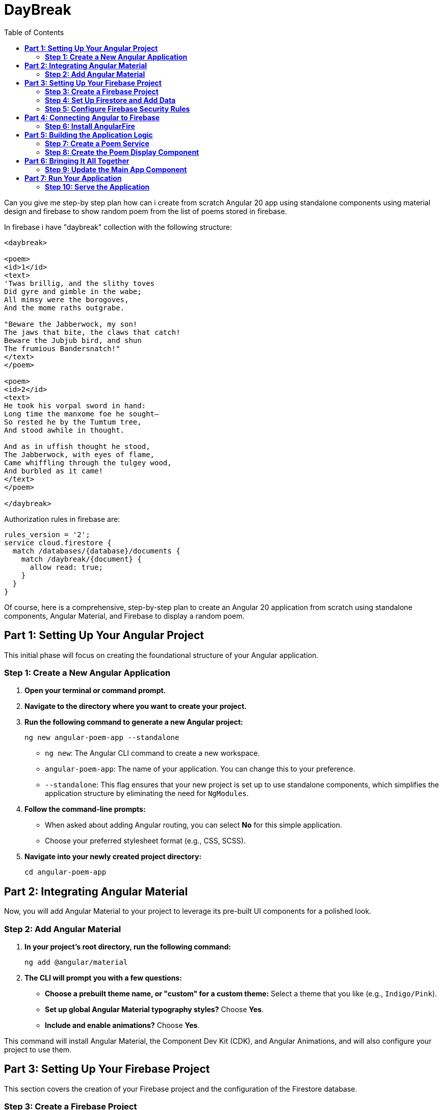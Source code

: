 = DayBreak
:source-highlighter: pygments
:icons: font
:toc: left

====
Can you give me step-by step plan how can i create from scratch
Angular 20 app using standalone components
using material design and firebase
to show random poem from the list of poems stored in firebase.

In firebase i have "daybreak" collection with the following structure:

```
<daybreak>

<poem>
<id>1</id>
<text>
'Twas brillig, and the slithy toves
Did gyre and gimble in the wabe;
All mimsy were the borogoves,
And the mome raths outgrabe.

"Beware the Jabberwock, my son!
The jaws that bite, the claws that catch!
Beware the Jubjub bird, and shun
The frumious Bandersnatch!"
</text>
</poem>

<poem>
<id>2</id>
<text>
He took his vorpal sword in hand:
Long time the manxome foe he sought—
So rested he by the Tumtum tree,
And stood awhile in thought.

And as in uffish thought he stood,
The Jabberwock, with eyes of flame,
Came whiffling through the tulgey wood,
And burbled as it came!
</text>
</poem>

</daybreak>
```

Authorization rules in firebase are:

```
rules_version = '2';
service cloud.firestore {
  match /databases/{database}/documents {
    match /daybreak/{document} {
      allow read: true;
    }
  }
}
```
====

Of course, here is a comprehensive, step-by-step plan to create an
Angular 20 application from scratch using standalone components, Angular
Material, and Firebase to display a random poem.

== *Part 1: Setting Up Your Angular Project*

This initial phase will focus on creating the foundational structure of
your Angular application.

=== *Step 1: Create a New Angular Application*

[arabic]
. *Open your terminal or command prompt.*
. *Navigate to the directory where you want to create your project.*
. *Run the following command to generate a new Angular project:*
+
[source,bash]
----
ng new angular-poem-app --standalone
----
* `+ng new+`: The Angular CLI command to create a new workspace.
* `+angular-poem-app+`: The name of your application. You can change
this to your preference.
* `+--standalone+`: This flag ensures that your new project is set up to
use standalone components, which simplifies the application structure by
eliminating the need for `+NgModules+`.
. *Follow the command-line prompts:*
* When asked about adding Angular routing, you can select *No* for this
simple application.
* Choose your preferred stylesheet format (e.g., CSS, SCSS).
. *Navigate into your newly created project directory:*
+
[source,bash]
----
cd angular-poem-app
----

== *Part 2: Integrating Angular Material*

Now, you will add Angular Material to your project to leverage its
pre-built UI components for a polished look.

=== *Step 2: Add Angular Material*

[arabic]
. *In your project's root directory, run the following command:*
+
[source,bash]
----
ng add @angular/material
----
. *The CLI will prompt you with a few questions:*
* *Choose a prebuilt theme name, or "custom" for a custom theme:* Select
a theme that you like (e.g., `+Indigo/Pink+`).
* *Set up global Angular Material typography styles?* Choose *Yes*.
* *Include and enable animations?* Choose *Yes*.

This command will install Angular Material, the Component Dev Kit (CDK),
and Angular Animations, and will also configure your project to use
them.

== *Part 3: Setting Up Your Firebase Project*

This section covers the creation of your Firebase project and the
configuration of the Firestore database.

=== *Step 3: Create a Firebase Project*

[arabic]
. *Go to the https://console.firebase.google.com/[Firebase console].*
. *Click on "Add project".*
. *Enter a name for your project* (e.g., `+poem-app-project+`) and click
*Continue*.
. You can choose to enable Google Analytics or not for this project.
. *Click "Create project".*

=== *Step 4: Set Up Firestore and Add Data*

[arabic]
. From your Firebase project's dashboard, navigate to *Build > Firestore
Database*.
. *Click "Create database".*
. *Choose "Start in test mode"* and click *Next*. This allows for easy
reading and writing during development.
. *Select a Cloud Firestore location* that is geographically close to
you.
. *Click "Enable".*
. *Now, you will manually add your poem data:*
* Click on *"+ Start collection"*.
* For the *Collection ID*, enter `+daybreak+`.
* Click *"Next"*.
* For the first document, click on *"Auto-ID"* for the *Document ID*.
* Add two fields to this document:
** *Field:* `+id+`, *Type:* `+number+`, *Value:* `+1+`
** *Field:* `+text+`, *Type:* `+string+`, *Value:* Copy and paste the
first poem text.
* Click *"Save"*.
* Click *"+ Add document"* to add the second poem in the same
`+daybreak+` collection, following the same process with `+id+` 2 and
its corresponding text.

=== *Step 5: Configure Firebase Security Rules*

[arabic]
. In the Firestore Database section, go to the *"Rules"* tab.
. *Replace the existing rules with the following:*
+
....
rules_version = '2';
service cloud.firestore {
  match /databases/{database}/documents {
    match /daybreak/{document} {
      allow read: true;
      allow write: if false; // Disallow writing for security
    }
  }
}
....
. *Click "Publish"* to save your new rules.

== *Part 4: Connecting Angular to Firebase*

Here you will install the necessary library to communicate with Firebase
from your Angular app.

=== *Step 6: Install AngularFire*

[arabic]
. *In your terminal, within your Angular project's root directory, run:*
+
[source,bash]
----
ng add @angular/fire
----
. *The CLI will prompt you to select the Firebase features you want to
set up.* Use the spacebar to select *Firestore* and press Enter.
. The CLI will then prompt you to log in to your Firebase account and
select the Firebase project you created earlier.

This command will install the `+firebase+` and `+@angular/fire+`
packages and will also update your `+app.config.ts+` to initialize
Firebase.

== *Part 5: Building the Application Logic*

Now you will create the core components and services to fetch and
display the poems.

=== *Step 7: Create a Poem Service*

A service is the ideal place to handle your data interactions with
Firebase.

[arabic]
. *Generate a new service using the Angular CLI:*
+
[source,bash]
----
ng generate service services/poem
----
. *Open the newly created `+src/app/services/poem.service.ts+` file and
update it with the following code:*
+
[source,typescript]
----
import { Injectable } from '@angular/core';
import { Firestore, collectionData, collection } from '@angular/fire/firestore';
import { Observable } from 'rxjs';

export interface Poem {
  id: number;
  text: string;
}

@Injectable({
  providedIn: 'root'
})
export class PoemService {

  constructor(private firestore: Firestore) { }

  getPoems(): Observable<Poem[]> {
    const poemsCollection = collection(this.firestore, 'daybreak');
    return collectionData(poemsCollection) as Observable<Poem[]>;
  }
}
----

=== *Step 8: Create the Poem Display Component*

This will be a standalone component responsible for showing a single,
randomly selected poem.

[arabic]
. *Generate a new standalone component:*
+
[source,bash]
----
ng generate component components/poem-display --standalone
----
. *Open `+src/app/components/poem-display/poem-display.component.ts+`
and update it:*
+
[source,typescript]
----
import { Component, OnInit } from '@angular/core';
import { CommonModule } from '@angular/common';
import { MatCardModule } from '@angular/material/card';
import { MatButtonModule } from '@angular/material/button';
import { Poem, PoemService } from '../../services/poem.service';
import { Observable } from 'rxjs';
import { map } from 'rxjs/operators';

@Component({
  selector: 'app-poem-display',
  standalone: true,
  imports: [CommonModule, MatCardModule, MatButtonModule],
  templateUrl: './poem-display.component.html',
  styleUrls: ['./poem-display.component.css']
})
export class PoemDisplayComponent implements OnInit {
  randomPoem$: Observable<Poem | undefined> | undefined;

  constructor(private poemService: PoemService) {}

  ngOnInit(): void {
    this.getRandomPoem();
  }

  getRandomPoem(): void {
    this.randomPoem$ = this.poemService.getPoems().pipe(
      map(poems => {
        if (poems && poems.length > 0) {
          const randomIndex = Math.floor(Math.random() * poems.length);
          return poems[randomIndex];
        }
        return undefined;
      })
    );
  }
}
----
. *Now, update the template in
`+src/app/components/poem-display/poem-display.component.html+`:*
+
[source,ng2]
----
<div *ngIf="randomPoem$ | async as poem; else loading">
  <mat-card>
    <mat-card-header>
      <mat-card-title>A Random Poem</mat-card-title>
    </mat-card-header>
    <mat-card-content>
      <pre>{{ poem.text }}</pre>
    </mat-card-content>
    <mat-card-actions>
      <button mat-raised-button color="primary" (click)="getRandomPoem()">Show Another Poem</button>
    </mat-card-actions>
  </mat-card>
</div>

<ng-template #loading>
  <p>Loading poems...</p>
</ng-template>
----
* The `+<pre>+` tag is used to preserve the whitespace and line breaks
in the poem's text.

== *Part 6: Bringing It All Together*

Finally, you will integrate your new component into the main application
component.

=== *Step 9: Update the Main App Component*

[arabic]
. *Open `+src/app/app.component.ts+` and modify it to include your
`+PoemDisplayComponent+`:*
+
[source,typescript]
----
import { Component } from '@angular/core';
import { RouterOutlet } from '@angular/router';
import { PoemDisplayComponent } from './components/poem-display/poem-display.component';

@Component({
  selector: 'app-root',
  standalone: true,
  imports: [RouterOutlet, PoemDisplayComponent],
  templateUrl: './app.component.html',
  styleUrls: ['./app.component.css']
})
export class AppComponent {
  title = 'angular-poem-app';
}
----
. *Open `+src/app/app.component.html+` and replace its content with the
following:*
+
[source,html]
----
<main>
  <h1>Welcome to the Random Poem Generator!</h1>
  <app-poem-display></app-poem-display>
</main>
----

== *Part 7: Run Your Application*

You are now ready to see your application in action.

=== *Step 10: Serve the Application*

[arabic]
. *In your terminal, make sure you are in the root directory of your
project and run:*
+
[source,bash]
----
ng serve
----
. *Open your web browser and navigate to `+http://localhost:4200/+`.*

You should now see your Angular application displaying a random poem
from your Firebase Firestore database, styled with Angular Material. You
can click the "Show Another Poem" button to fetch and display another
random poem.

